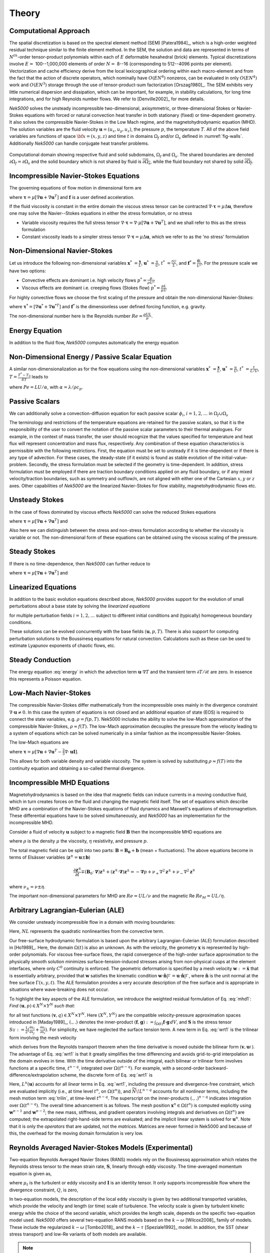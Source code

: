 ==============
Theory
==============

.. _intro_comput_approach:

----------------------
Computational Approach
----------------------

The spatial discretization is based on the spectral element method (SEM) [Patera1984]_, which is a
high-order weighted residual technique similar to the finite element method.   
In the SEM, the solution and data are represented in terms of :math:`N^{th}`-order tensor-product polynomials within each of :math:`E` deformable hexahedral (brick) elements. 
Typical discretizations involve :math:`E=` 100--1,000,000 elements of order :math:`N=` 8--16 (corresponding to 512--4096 points per element).  
Vectorization and cache efficiency derive from the local lexicographical ordering within each macro-element and from the fact that the action of discrete operators, which nominally have :math:`O(EN^6)` nonzeros, can be evaluated in only :math:`O(EN^4)` work and :math:`O(EN^3)` storage through the use of tensor-product-sum factorization [Orszag1980]_.
The SEM exhibits very little numerical dispersion and dissipation, which can be important, for example, in stability calculations, for long time integrations, and for high Reynolds number flows. 
We refer to [Denville2002]_ for more details.

*Nek5000* solves the unsteady incompressible two-dimensional, axisymmetric, or three-dimensional Stokes or Navier-Stokes equations with forced or natural convection heat transfer in both stationary (fixed) or time-dependent geometry. 
It also solves the compressible Navier-Stokes in the Low Mach regime, and the magnetohydrodynamic equation (MHD).  
The solution variables are the fluid velocity :math:`\mathbf u=(u_{x},u_{y},u_{z})`, the pressure :math:`p`, the temperature :math:`T`.
All of the above field variables are functions of space :math:`{\bf x}=(x,y,z)` and time :math:`t` in domains :math:`\Omega_f` and/or :math:`\Omega_s` defined in :numref:`fig-walls`.
Additionally *Nek5000* can handle conjugate heat transfer problems.

.. _fig-walls:

.. figure:: figs/walls.png
    :align: center
    :figclass: align-center
    :alt: domains

    Computational domain showing respective fluid and solid subdomains, :math:`\Omega_f` and
    :math:`\Omega_s`.  The shared boundaries are denoted :math:`\partial\Omega_f=\partial\Omega_s`
    and the solid boundary which is not shared by fluid is :math:`\overline{\partial\Omega_s}`,
    while the fluid boundary not shared by solid :math:`\overline{\partial\Omega_f}`.

.. _intro_ns:

--------------------------------------
Incompressible Navier-Stokes Equations
--------------------------------------

The governing equations of flow motion in dimensional form are

.. math::
    :label: ns_momentum

    \rho\left(\frac{\partial\mathbf u}{\partial t} +\mathbf u \cdot \nabla \mathbf u\right) = - \nabla p + \nabla \cdot \boldsymbol{\underline\tau} + \rho {\bf f} \,\, , \text{in } \Omega_f , \quad \text{  (Momentum)  } 

where :math:`\boldsymbol{\underline\tau}=\mu[\nabla \mathbf u+\nabla \mathbf u^{T}]` and :math:`\mathbf f` is a user defined acceleration.

.. math::
    :label: ns_cont

    \nabla \cdot \mathbf u =0 \,\, , \text{in } \Omega_f, \quad \text{  (Continuity)  }   

If the fluid viscosity is constant in the entire domain the viscous stress tensor can be contracted
:math:`\nabla\cdot\boldsymbol{\underline\tau}=\mu\Delta \mathbf u`, therefore one may solve the Navier--Stokes equations
in either the stress formulation, or no stress

- Variable viscosity requires the full stress tensor :math:`\nabla \cdot \boldsymbol{\underline\tau}=\nabla \cdot
  \mu[\nabla \mathbf u+\nabla \mathbf u^{T}]`, and we shall refer to this as the stress formulation
- Constant viscosity leads to a simpler stress tensor :math:`\nabla \cdot \boldsymbol{\underline\tau}=\mu\Delta \mathbf u`,
  which we refer to as the 'no stress' formulation

.. _intro_ns_nondim:

-----------------------------
Non-Dimensional Navier-Stokes
-----------------------------

Let us introduce the following non-dimensional variables :math:`\mathbf x^*\ = \frac{\mathbf x}{L}`,
:math:`\mathbf u^*\ = \frac{u}{U}`, :math:`t^*\ = \frac{tU}{L}`, and :math:`\mathbf f^* =\frac{\mathbf f L}{U^2}`.  For the pressure scale we have
two options:

- Convective effects are dominant i.e. high velocity flows :math:`p^* = \frac{p}{\rho U^2}`
- Viscous effects are dominant i.e. creeping flows (Stokes flow) :math:`p^* = \frac{p L}{\mu U}`

For highly convective flows we choose the first scaling of the pressure and obtain the
non-dimensional Navier-Stokes:

.. math::
    :label: NS_nondim

    \frac{\partial \mathbf{u^*}}{\partial t^*} + \mathbf{u^*} \cdot \nabla \mathbf{u^*}\ = -\nabla p^* + \frac{1}{Re} \nabla\cdot \boldsymbol{\underline\tau}^* + \mathbf f^*.

where :math:`\boldsymbol{\underline\tau}^*=[\nabla \mathbf u^*+\nabla \mathbf u^{*T}]` and :math:`\mathbf f^*` is the dimensionless user defined forcing function, e.g. gravity.

The non-dimensional number here is the Reynolds number :math:`Re=\frac{\rho U L}{\mu}`.

.. _intro_energy:

---------------
Energy Equation
---------------

In addition to the fluid flow, *Nek5000* computes automatically the energy equation

.. math::
    :label: energy

    \rho c_{p} \left( \frac{\partial T}{\partial t} + \mathbf u \cdot \nabla T \right) =
       \nabla \cdot (\lambda \nabla T) + q'''\,\, ,\text{in } \Omega_f\cup \Omega_s  \text{  (Energy)  } 

.. _intro_energy_nondim:

------------------------------------------------
Non-Dimensional Energy / Passive Scalar Equation
------------------------------------------------

A similar non-dimensionalization as for the flow equations using the non-dimensional variables
:math:`\mathbf x^*\ = \frac{\mathbf x}{L}`,  :math:`\mathbf u^*\ = \frac{u}{U}`, :math:`t^*\ =
\frac{t}{L/U}`, :math:`T=\frac{T^*-T_0}{\delta T}` leads to

.. math::
    :label: energy_nondim

    \frac{\partial T^*}{\partial t^*} + \mathbf u^* \cdot \nabla T^* =
      \frac{1}{Pe} \nabla \cdot \nabla T^* + q'''\,\, ,\text{in } \Omega_f\cup \Omega_s  \text{  (Energy)  } 

where :math:`Pe=LU/\alpha`, with :math:`\alpha=\lambda/\rho c_p`.

.. _intro_pass_scal:

---------------
Passive Scalars
---------------

We can additionally solve a convection-diffusion equation for each passive scalar :math:`\phi_i`,
:math:`i = 1,2,\ldots` in :math:`\Omega_f \cup \Omega_s`

.. math::
    :label: pass_scal

    \rho_i \left( \frac{\partial \phi_{i}}{\partial t} + \mathbf u \cdot \nabla \phi_{i} \right) =
    \nabla \cdot (\Gamma_i \nabla \phi_{i}) + (q''')_i.

The terminology and restrictions of the temperature equations are retained for the passive scalars,
so that it is the responsibility of the user to convert the notation of the passive scalar
parameters to their thermal analogues.  For example, in the context of mass transfer, the user
should recognize that the values specified for temperature and heat flux will represent
concentration and mass flux, respectively.  Any combination of these equation characteristics is
permissible with the following restrictions. First, the equation must be set to unsteady if it is
time-dependent or if there is any type of advection. For these cases, the steady-state (if it
exists) is found as stable evolution of the initial-value-problem. Secondly, the stress formulation
must be selected if the geometry is time-dependent. In addition, stress formulation must be
employed if there are traction boundary conditions applied on any fluid boundary, or if any mixed
velocity/traction boundaries, such as symmetry and outflow/n, are not aligned with either one of
the Cartesian :math:`x,y` or :math:`z` axes.  Other capabilities of *Nek5000* are the linearized
Navier-Stokes for flow stability, magnetohydrodynamic flows etc.

.. _intro_ns_stokes:

---------------
Unsteady Stokes
---------------

In the case of flows dominated by viscous effects *Nek5000* can solve the reduced Stokes equations

.. math::
    :label: ns_momentum_stokes

    \rho\left(\frac{\partial \mathbf u}{\partial t} \right) = - \nabla p + \nabla \cdot \boldsymbol{\underline\tau} + \rho {\bf f} \,\, , \text{in } \Omega_f \text{  (Momentum)  }

where :math:`\boldsymbol{\underline\tau}=\mu[\nabla \mathbf u+\nabla \mathbf u^{T}]` and

.. math::
    :label: ns_cont_stokes

    \nabla \cdot \mathbf u =0 \,\, , \text{in } \Omega_f  \text{  (Continuity)  } 

Also here we can distinguish between the stress and non-stress formulation according to whether the
viscosity is variable or not. The non-dimensional form of these equations can be obtained using the
viscous scaling of the pressure.

.. _intro_ns_steady_stokes:

-------------
Steady Stokes
-------------

If there is no time-dependence, then *Nek5000* can further reduce to

.. math::
    :label: ns_momentum_steady_stokes

    - \nabla p + \nabla \cdot \boldsymbol{\underline\tau} + \rho {\bf f}=0 \,\, , \text{in } \Omega_f \text{  (Momentum)  }

where :math:`\boldsymbol{\underline\tau}=\mu[\nabla \mathbf u+\nabla {\mathbf u}^{T}]` and

.. math::
    :label: ns_cont_steady_stokes

    \nabla \cdot \mathbf u =0 \,\, , \text{in } \Omega_f  \text{  (Continuity)  } 

.. _intro_linear_eq:

--------------------
Linearized Equations
--------------------

In addition to the basic evolution equations described above, *Nek5000* provides support for the
evolution of small perturbations about a base state by solving the *linearized equations*

.. math::
    :label: pertu

    \rho\left(\frac{\partial \mathbf u_i'}{\partial t} + \mathbf u \cdot \nabla {\mathbf u_i}^{'} + \mathbf u_i' \cdot \nabla \mathbf u \right) &=
    - \nabla p_i' + \mu \nabla^2 \mathbf u_i'\\
    \nabla \cdot \mathbf u_i' &= 0 \nonumber

for multiple perturbation fields :math:`i=1,2,\dots` subject to different initial
conditions and (typically) homogeneous boundary conditions.  

These solutions can be evolved concurrently with the base fields :math:`(\mathbf u,p,T)`.  There is
also support for computing perturbation solutions to the Boussinesq equations for natural
convection.  Calculations such as these can be used to estimate Lyapunov exponents of chaotic
flows, etc.

.. _intro_steady_conduct:

-----------------
Steady Conduction
-----------------

The energy equation :eq:`energy` in which the advection term :math:`\mathbf u \cdot \nabla T` and the
transient term :math:`\partial T/\partial t` are zero. In essence this represents a Poisson equation.

.. _intro_low_mach:

----------------------
Low-Mach Navier-Stokes
----------------------

The compressible Navier-Stokes differ mathematically from the incompressible ones mainly in the
divergence constraint :math:`\nabla \cdot \mathbf u\neq 0`. 
In this case the system of equations is not closed and an additional equation of state (EOS) is required to connect the state variables, e.g. :math:`\rho=f(p,T)`. 
Nek5000 includes the ability to solve the low-Mach approximation of the compressible Navier-Stokes, :math:`\rho\approx f(T)`. 
The low-Mach approximation decouples the pressure from the velocity leading to a system of equations which can be solved numerically in a similar fashion as the incompressible Navier-Stokes.

The low-Mach equations are 

.. math::
    :label: lowmach

    \rho\left(\frac{\partial \mathbf u}{\partial t}+ \mathbf u\cdot\nabla\mathbf u\right)&=-\nabla p+\nabla \cdot\boldsymbol{\underline\tau}+\rho\mathbf f\ \\
    \nabla \cdot \mathbf u &= -\frac{1}{\rho}\frac{\mathrm d \rho}{\mathrm d T}\left(\frac{\partial T}{\partial t}+ \mathbf u\cdot\nabla T\right) \\ 
    \rho c_p\left(\frac{\partial T}{\partial t}+ \mathbf u\cdot\nabla T\right)&=-\nabla \cdot k \nabla T + q'''

where :math:`\boldsymbol{\underline\tau}=\mu[\nabla \mathbf u+\nabla \mathbf u^{T}-\frac{2}{3}\nabla \cdot
\mathbf u \mathbf I]`.

.. The implementation of the equation of state for the low-Mach formulation is for the moment hard-coded to be the ideal gas equation of state :math:`p=\rho R T`. 

This allows for both variable density and variable viscosity. 
The system is solved by substituting :math:`\rho\approx f(T)` into the continuity equation and obtaining a so-called thermal divergence.

.. _intro_mhd:

----------------------------
Incompressible MHD Equations
----------------------------

Magnetohydrodynamics is based on the idea that magnetic fields can induce currents in a moving
conductive fluid, which in turn creates forces on the fluid and changing the magnetic field itself.
The set of equations which describe MHD are a combination of the Navier-Stokes equations of fluid
dynamics and Maxwell's equations of electromagnetism. These differential equations have to be
solved simultaneously, and *Nek5000* has an implementation for the incompressible MHD.

Consider a fluid of velocity :math:`\mathbf u` subject to a magnetic field :math:`\mathbf B` then
the incompressible MHD equations are

.. math::
    :label: mhd

    \rho\left(\frac{\partial\mathbf u}{\partial t} + \mathbf u \cdot \nabla \mathbf u\right) &= - \nabla p + \mu \Delta \mathbf u + \mathbf B\cdot \nabla \mathbf B \ ,\\ 
    \nabla \cdot \mathbf u &= 0\\ \nonumber
    \frac{\partial \mathbf B}{\partial t} + \mathbf u \cdot \nabla \mathbf B &= - \nabla q + \eta \Delta \mathbf B + \mathbf B\cdot \nabla \mathbf u \ ,\\ 
    \nabla \cdot \mathbf B &= 0 

where :math:`\rho` is the density :math:`\mu` the viscosity, :math:`\eta` resistivity, and pressure :math:`p`.

The total magnetic field can be split into two parts: :math:`\mathbf{B} = \mathbf{B_0} +
\mathbf{b}` (mean + fluctuations). The above equations become in terms of Elsässer variables
(:math:`\mathbf{z}^{\pm} =  \mathbf{u} \pm \mathbf{b}`) 

.. math::

  \frac{\partial {\mathbf{z}^{\pm}}}{\partial t}\mp\left(\mathbf {B}_0\cdot{\mathbf \nabla}\right){\mathbf z^{\pm}} + \left({\mathbf z^{\mp}}\cdot{\mathbf \nabla}\right){\mathbf z^{\pm}} = -{\mathbf \nabla}p 
  + \nu_+ \nabla^2 \mathbf{z}^{\pm} + \nu_- \nabla^2 \mathbf{z}^{\mp} 

where :math:`\nu_\pm = \nu \pm \eta`.

The important non-dimensional parameters for MHD are :math:`Re = U L /\nu` and the magnetic Re :math:`Re_M = U L /\eta`.

-----------------------------------
Arbitrary Lagrangian-Eulerian (ALE)
-----------------------------------

We consider unsteady incompressible flow in a domain with moving boundaries:

.. math::
    :label: mhd1

    \frac{\partial\mathbf u}{\partial t} = -\nabla p +\frac{1}{Re}\nabla\cdot(\nabla + \nabla^T)\mathbf u  + NL,\\
    \nabla \cdot \mathbf u = 0 

Here, :math:`NL` represents the quadratic nonlinearities from the convective term.

Our free-surface hydrodynamic formulation is based upon the arbitrary Lagrangian-Eulerian (ALE)
formulation described in [Ho1989]_.  Here, the domain :math:`\Omega(t)` is also an unknown.  As
with the velocity, the geometry :math:`\mathbf x` is represented by high-order polynomials.  For
viscous free-surface flows, the rapid convergence of the high-order surface approximation to the
physically smooth solution minimizes surface-tension-induced stresses arising from non-physical
cusps at the element interfaces, where only :math:`C^0` continuity is enforced.  The geometric
deformation is specified by a mesh velocity :math:`\mathbf w := \dot{\mathbf x}` that is
essentially arbitrary, provided that :math:`\mathbf w` satisfies the kinematic condition
:math:`\mathbf w \cdot \hat{\mathbf n}|^{}_{\Gamma} = \mathbf u \cdot \hat{\mathbf
n}|^{}_{\Gamma}`, where :math:`\hat{\mathbf n}` is the unit normal at the free surface
:math:`\Gamma(x,y,t)`.  The ALE formulation provides a very accurate description of the free
surface and is appropriate in situations where wave-breaking does not occur.

To highlight the key aspects of the ALE formulation, we introduce the weighted residual formulation
of Eq. :eq:`mhd1`: *Find* :math:`(\mathbf u,p) \in X^N \times Y^N` *such that:*

.. math::
    :label: wrt1

    \frac{\mathrm d}{\mathrm d t}(\mathbf v,\mathbf u) = (\nabla \cdot \mathbf v,p) - \frac{2}{Re}(\nabla \mathbf v,\mathbf S)
    +(\mathbf v,N\!L) + c(\mathbf v,\mathbf w,\mathbf u),
    \qquad
    (\nabla \cdot \mathbf u,q) = 0,

for all test functions :math:`(\mathbf v,q) \in X^N \times Y^N`.  Here :math:`(X^N,Y^N)` are the
compatible velocity-pressure approximation spaces introduced in [Maday1989]_, :math:`(.,.)` denotes
the inner-product :math:`(\mathbf f,\mathbf g) := \int_{\Omega(t)} \mathbf f \cdot \mathbf g \,dV`,
and :math:`\mathbf S` is the stress tensor :math:`S_{ij}^{} := \frac{1}{2}( \frac{\partial
u_i}{\partial x_j} + \frac{\partial u_j}{\partial x_i} )`.  For simplicity, we have neglected the
surface tension term.  A new term in Eq.  :eq:`wrt1` is the trilinear form involving the mesh
velocity

.. math::
    :label: trilin

    c(\mathbf v,\mathbf w,\mathbf u) :=
    \int_{\Omega(t)}^{}
    \sum_{i=1}^3 
    \sum_{j=1}^3 v_i^{} \frac{\partial w_j^{} u_i^{}}{\partial x_j^{}} \,dV,

which derives from the Reynolds transport theorem when the time derivative is moved outside the
bilinear form :math:`(\mathbf v,\mathbf u_t^{})`.  The advantage of Eq. :eq:`wrt1` is that it
greatly simplifies the time differencing and avoids grid-to-grid interpolation as the domain
evolves in time.  With the time derivative outside of the integral, each bilinear or trilinear form
involves functions at a specific time, :math:`t^{n-q}`, integrated over :math:`\Omega(t^{n-q})`.
For example, with a second-order backward-difference/extrapolation scheme, the discrete form of
Eq. :eq:`wrt1` is

.. math::
    :label: bdk

    \frac{1}{2 \Delta t}\left[ 
     3 (\mathbf v^n,\mathbf u^n)^n
    -4 (\mathbf v^{n-1},\mathbf u^{n-1})^{n-1}
     + (\mathbf v^{n-2},\mathbf u^{n-2})^{n-2} \right]
    = L^n (\mathbf u) + 
    2 \widetilde{N\!L}^{n-1}
    - \widetilde{N\!L}^{n-2}.

Here, :math:`L^n(\mathbf u)` accounts for all *linear* terms in Eq. :eq:`wrt1`, including the
pressure and divergence-free constraint, which are evaluated implicitly (i.e., at time level
:math:`t^n`, on :math:`\Omega(t^n)`), and :math:`\widetilde{N\!L}^{n-q}` accounts for all 
*nonlinear* terms, including the mesh motion term :eq:`trilin`, at time-level :math:`t^{n-q}`.
The superscript on the inner-products :math:`(.,.)^{n-q}` indicates integration over
:math:`\Omega(t^{n-q})`.  The overall time advancement is as follows.  The mesh position
:math:`\mathbf x^n \in \Omega(t^n)` is computed explicitly using :math:`\mathbf w^{n-1}` and
:math:`\mathbf w^{n-2}`; the new mass, stiffness, and gradient operators involving integrals and
derivatives on :math:`\Omega(t^n)` are computed;  the extrapolated right-hand-side terms are
evaluated; and the implicit linear system is solved for :math:`\mathbf u^n`.   Note that it is only
the *operators* that are updated, not the *matrices*.  Matrices are never formed in Nek5000
and because of this, the overhead for the moving domain formulation is very low.

.. _intro_ktau:

-------------------------------------------------------
Reynolds Averaged Navier-Stokes Models (Experimental)
-------------------------------------------------------

Two-equation Reynolds Averaged Navier Stokes (RANS) models rely on the Bousinessq approximation which relates the Reynolds stress tensor to the mean strain rate, :math:`\boldsymbol{\underline {S}}`, linearly through eddy viscosity. 
The time-averaged momentum equation is given as,

.. math::
   :label: ns_rans
   
   \rho \left(\frac{\partial \mathbf u}{\partial t} + \mathbf u \cdot \nabla \mathbf u \right) &= 
   - \nabla p + \nabla \cdot \left[ (\mu + \mu_t) 
   \left( 2 \boldsymbol{\underline S} - 
   \frac{2}{3} Q \boldsymbol{\underline I}\right) \right] \\
   \boldsymbol{\underline S} &= \frac{1}{2} \left( \nabla \mathbf u + \mathbf{u}^T \right) \nonumber

where :math:`\mu_t` is the turbulent or eddy viscosity and :math:`\boldsymbol{\underline I}` is an
identity tensor. 
It only supports incompressible flow where the divergence constraint, :math:`Q`, is zero,

.. math::
	:label: ns_rans_cont
	
	Q = \nabla \cdot \mathbf u = 0
	
.. RANS implementation in *Nek5000* accomodates for low Mach number compressible, reactive or multi-phase
   flows where divergence of velocity may be non-zero.

In two-equation models, the description of the local eddy viscosity is given by two additional transported variables, which provide the velocity and length (or time) scale of turbulence. 
The velocity scale is given by turbulent kinetic energy while the choice of the second variable, which provides the length scale, depends on the specific two-equation model used. 
*Nek5000* offers several two-equation RANS models based on the :math:`k-\omega` [Wilcox2008]_ family of models.
These include the regularized :math:`k-\omega` [Tombo2018]_ and the :math:`k-\tau` [Speziale1992]_ model. 
In addition, the SST (shear stress transport) and low-Re variants of both models are available.

.. Note::

  All currently available RANS models are wall-resolved models.

The :math:`k-\tau` model offers certain favorable characteristics over the :math:`k-\omega` model, including bounded asymptotic behavior of :math:`\tau` and its source terms and favorable near-wall gradients. 
These make it especially suited for high-order codes and complex geometries. 
It is, therefore, the preferred two-equation RANS model in *Nek5000*. 
The :math:`k-\tau` transport equations are,

.. math::
  :label: ktau
  
  \rho\left( \frac{\partial k}{\partial t} + \mathbf u \cdot \nabla k\right) & = 
  \nabla \cdot (\Gamma_k \nabla k) + P_k - \rho \beta^* \frac{k}{\tau} \\
  \rho\left( \frac{\partial \tau}{\partial t} + \mathbf u \cdot \nabla\tau\right) & = 
  \nabla \cdot (\Gamma_\omega \nabla \tau) - \alpha \frac{\tau}{k}P_k + \rho \beta - 
  2\frac{\Gamma_\omega}{\tau} (\nabla \tau \cdot \nabla \tau) + C_{D_\tau}
	
These are implemented using the :ref:`passive scalar solver <intro_pass_scal>`.
The diffusion terms are given by

.. math::

  \Gamma_k & = \mu + \frac{\mu_t}{\sigma_k} \\
  \Gamma_\omega & = \mu + \frac{\mu_t}{\sigma_\omega}

The production term is given by

.. math::

  P_k = \mu_t\left( \boldsymbol{\underline S : \underline S} \right)

where ":math:`\boldsymbol :`" denotes the double dot product.
The final term in the :math:`\tau` equation is the cross-diffusion term, introduced by [Kok2000]_,

.. math::
  :label: ktau_cd
	
  C_{D_\tau} =(\rho \sigma_d \tau) \text{min}(\nabla k \cdot \nabla \tau,0)
	
The above term is especially relevant for external flows. 
It eliminates non-physical free-stream dependence of the near-wall :math:`\tau` field. 

All coefficients in the :math:`k-\tau` model are identical to the :math:`k-\omega` model and can be 
found in [Wilcox2008]_. 

The current RANS implementation is offered on an *experimental*, as-is basis.
It cannot be guaranteed to work with all other features of *Nek5000* and is still being tested for robustness.
As such, it is not automatically compiled with the base code and the required subroutines will need to be included in the ``.usr`` file from the ``Nek5000/core/experimental`` directory.

